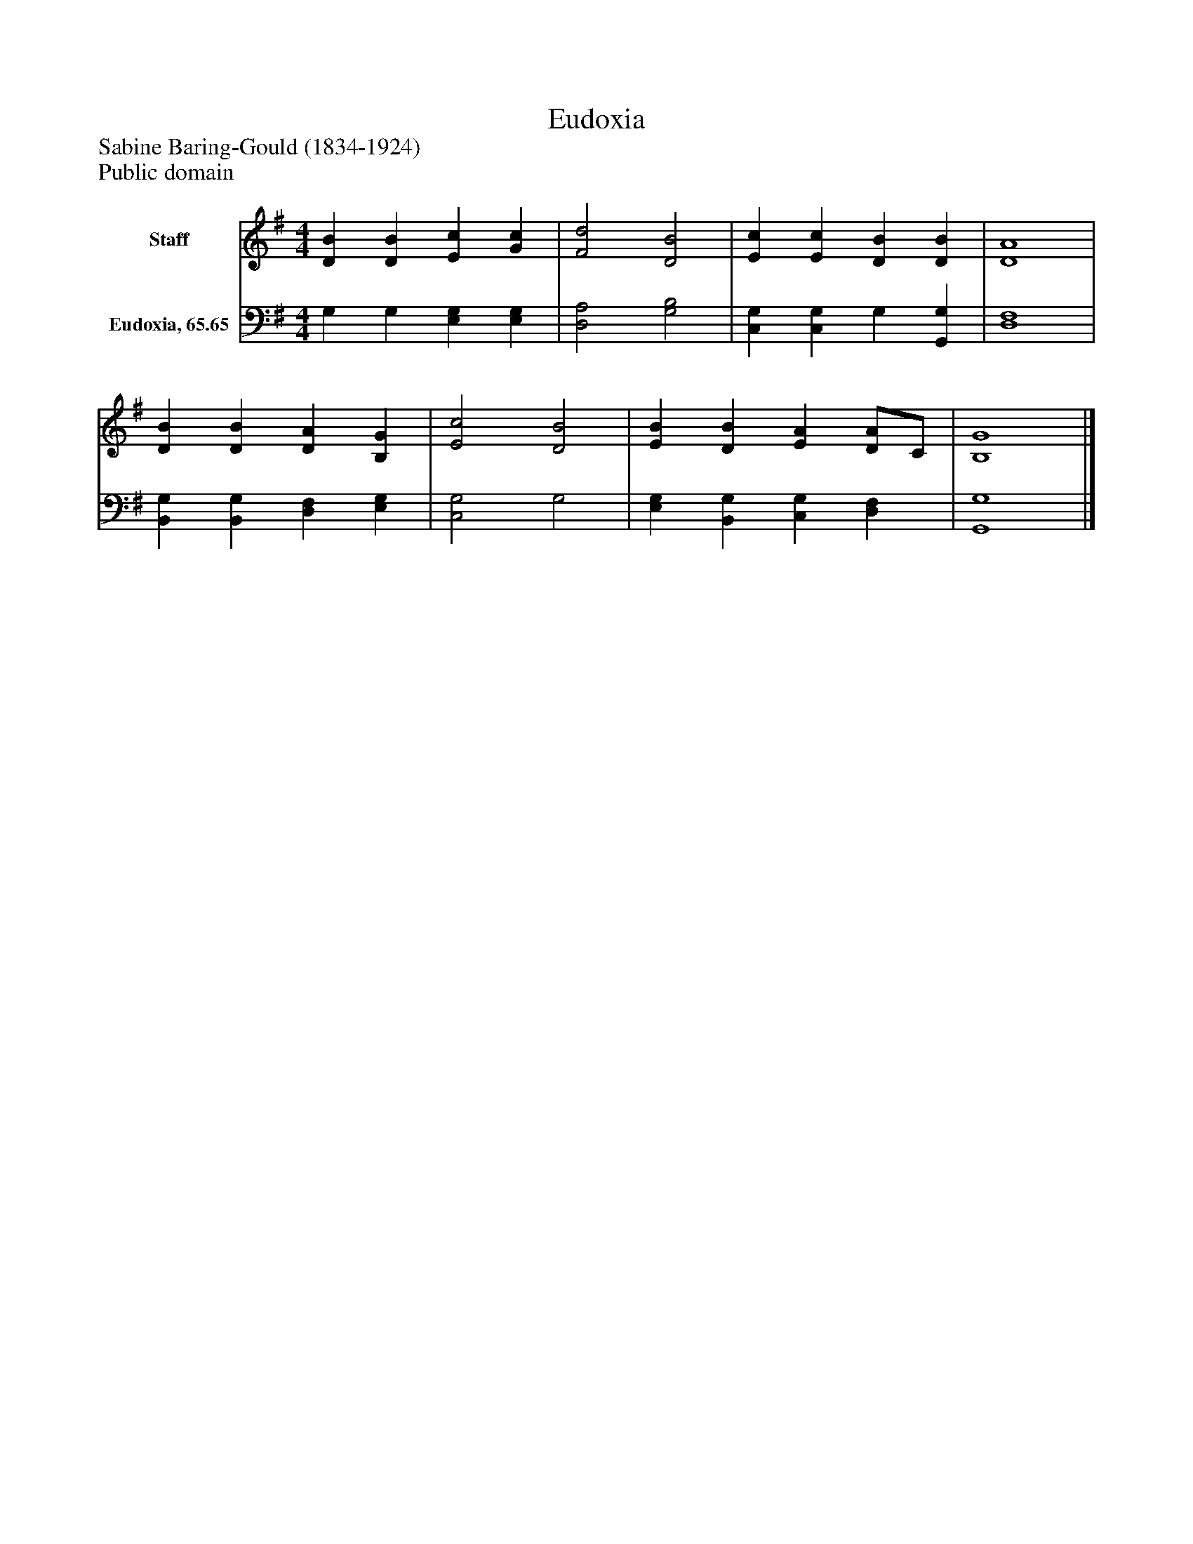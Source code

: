 %%abc-creator mxml2abc 1.4
%%abc-version 2.0
%%continueall true
%%titletrim true
%%titleformat A-1 T C1, Z-1, S-1
X: 0
T: Eudoxia
Z: Sabine Baring-Gould (1834-1924)
Z: Public domain
L: 1/4
M: 4/4
V: P1 name="Staff"
%%MIDI program 1 0
V: P2 name="Eudoxia, 65.65"
%%MIDI program 2 91
K: G
[V: P1]  [DB] [DB] [Ec] [Gc] | [F2d2] [D2B2] | [Ec] [Ec] [DB] [DB] | [D4A4] | [DB] [DB] [DA] [B,G] | [E2c2] [D2B2] | [EB] [DB] [EA] [D/A/]C/ | [B,4G4]|]
[V: P2]  G, G, [E,G,] [E,G,] | [D,2A,2] [G,2B,2] | [C,G,] [C,G,] G, [G,,G,] | [D,4F,4] | [B,,G,] [B,,G,] [D,F,] [E,G,] | [C,2G,2] G,2 | [E,G,] [B,,G,] [C,G,] [D,F,] | [G,,4G,4]|]

